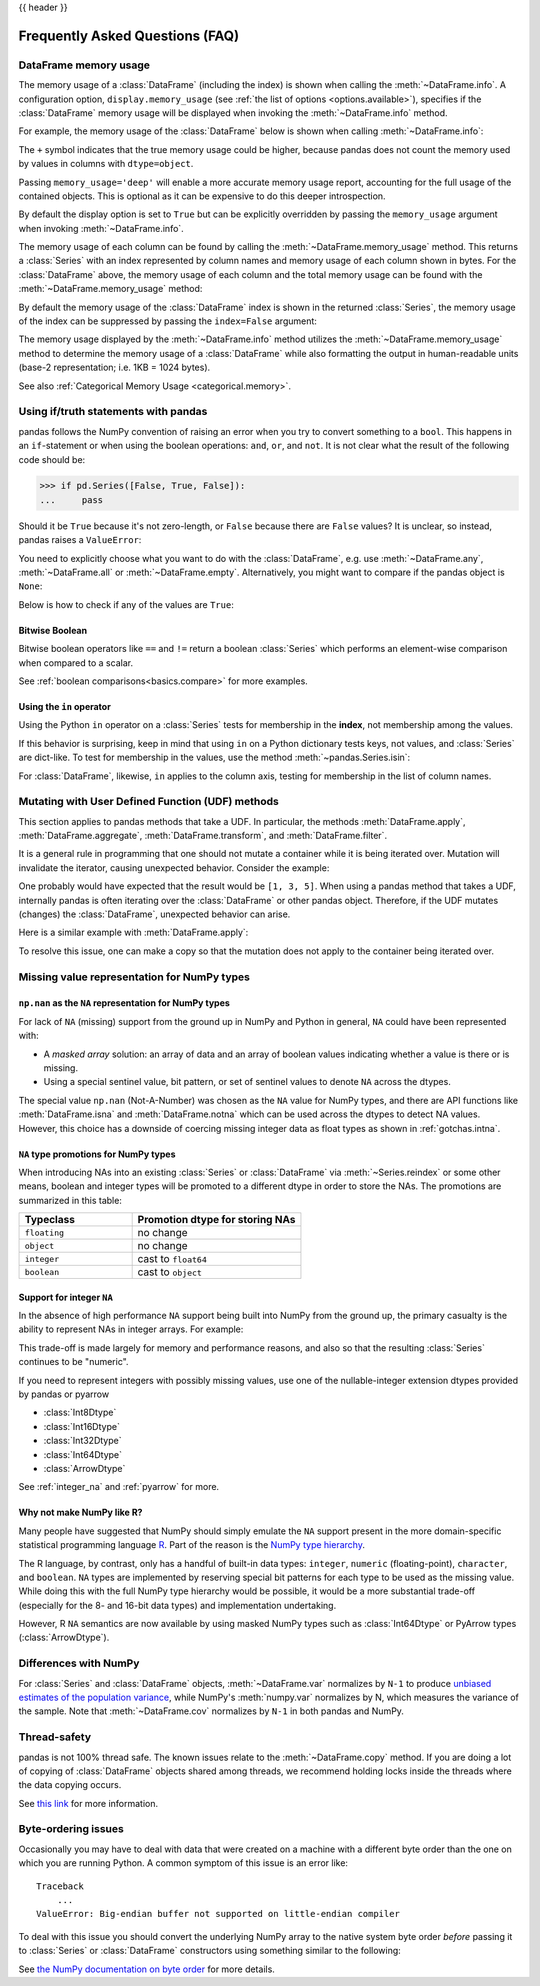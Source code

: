 .. _gotchas:

{{ header }}

********************************
Frequently Asked Questions (FAQ)
********************************

.. _df-memory-usage:

DataFrame memory usage
----------------------
The memory usage of a :class:`DataFrame` (including the index) is shown when calling
the :meth:`~DataFrame.info`. A configuration option, ``display.memory_usage``
(see :ref:`the list of options <options.available>`), specifies if the
:class:`DataFrame` memory usage will be displayed when invoking the :meth:`~DataFrame.info`
method.

For example, the memory usage of the :class:`DataFrame` below is shown
when calling :meth:`~DataFrame.info`:

.. ipython:: python

    dtypes = [
        "int64",
        "float64",
        "datetime64[ns]",
        "timedelta64[ns]",
        "complex128",
        "object",
        "bool",
    ]
    n = 5000
    data = {t: np.random.randint(100, size=n).astype(t) for t in dtypes}
    df = pd.DataFrame(data)
    df["categorical"] = df["object"].astype("category")

    df.info()

The ``+`` symbol indicates that the true memory usage could be higher, because
pandas does not count the memory used by values in columns with
``dtype=object``.

Passing ``memory_usage='deep'`` will enable a more accurate memory usage report,
accounting for the full usage of the contained objects. This is optional
as it can be expensive to do this deeper introspection.

.. ipython:: python

   df.info(memory_usage="deep")

By default the display option is set to ``True`` but can be explicitly
overridden by passing the ``memory_usage`` argument when invoking :meth:`~DataFrame.info`.

The memory usage of each column can be found by calling the
:meth:`~DataFrame.memory_usage` method. This returns a :class:`Series` with an index
represented by column names and memory usage of each column shown in bytes. For
the :class:`DataFrame` above, the memory usage of each column and the total memory
usage can be found with the :meth:`~DataFrame.memory_usage` method:

.. ipython:: python

    df.memory_usage()

    # total memory usage of dataframe
    df.memory_usage().sum()

By default the memory usage of the :class:`DataFrame` index is shown in the
returned :class:`Series`, the memory usage of the index can be suppressed by passing
the ``index=False`` argument:

.. ipython:: python

    df.memory_usage(index=False)

The memory usage displayed by the :meth:`~DataFrame.info` method utilizes the
:meth:`~DataFrame.memory_usage` method to determine the memory usage of a
:class:`DataFrame` while also formatting the output in human-readable units (base-2
representation; i.e. 1KB = 1024 bytes).

See also :ref:`Categorical Memory Usage <categorical.memory>`.

.. _gotchas.truth:

Using if/truth statements with pandas
-------------------------------------

pandas follows the NumPy convention of raising an error when you try to convert
something to a ``bool``. This happens in an ``if``-statement or when using the
boolean operations: ``and``, ``or``, and ``not``. It is not clear what the result
of the following code should be:

.. code-block:: python

    >>> if pd.Series([False, True, False]):
    ...     pass

Should it be ``True`` because it's not zero-length, or ``False`` because there
are ``False`` values? It is unclear, so instead, pandas raises a ``ValueError``:

.. ipython:: python
    :okexcept:

    if pd.Series([False, True, False]):
        print("I was true")

You need to explicitly choose what you want to do with the :class:`DataFrame`, e.g.
use :meth:`~DataFrame.any`, :meth:`~DataFrame.all` or :meth:`~DataFrame.empty`.
Alternatively, you might want to compare if the pandas object is ``None``:

.. ipython:: python

    if pd.Series([False, True, False]) is not None:
        print("I was not None")


Below is how to check if any of the values are ``True``:

.. ipython:: python

    if pd.Series([False, True, False]).any():
        print("I am any")

Bitwise Boolean
~~~~~~~~~~~~~~~

Bitwise boolean operators like ``==`` and ``!=`` return a boolean :class:`Series`
which performs an element-wise comparison when compared to a scalar.

.. ipython:: python

   s = pd.Series(range(5))
   s == 4

See :ref:`boolean comparisons<basics.compare>` for more examples.

Using the ``in`` operator
~~~~~~~~~~~~~~~~~~~~~~~~~

Using the Python ``in`` operator on a :class:`Series` tests for membership in the
**index**, not membership among the values.

.. ipython:: python

    s = pd.Series(range(5), index=list("abcde"))
    2 in s
    'b' in s

If this behavior is surprising, keep in mind that using ``in`` on a Python
dictionary tests keys, not values, and :class:`Series` are dict-like.
To test for membership in the values, use the method :meth:`~pandas.Series.isin`:

.. ipython:: python

    s.isin([2])
    s.isin([2]).any()

For :class:`DataFrame`, likewise, ``in`` applies to the column axis,
testing for membership in the list of column names.

.. _gotchas.udf-mutation:

Mutating with User Defined Function (UDF) methods
-------------------------------------------------

This section applies to pandas methods that take a UDF. In particular, the methods
:meth:`DataFrame.apply`, :meth:`DataFrame.aggregate`, :meth:`DataFrame.transform`, and
:meth:`DataFrame.filter`.

It is a general rule in programming that one should not mutate a container
while it is being iterated over. Mutation will invalidate the iterator,
causing unexpected behavior. Consider the example:

.. ipython:: python

   values = [0, 1, 2, 3, 4, 5]
   n_removed = 0
   for k, value in enumerate(values):
       idx = k - n_removed
       if value % 2 == 1:
           del values[idx]
           n_removed += 1
       else:
           values[idx] = value + 1
   values

One probably would have expected that the result would be ``[1, 3, 5]``.
When using a pandas method that takes a UDF, internally pandas is often
iterating over the
:class:`DataFrame` or other pandas object. Therefore, if the UDF mutates (changes)
the :class:`DataFrame`, unexpected behavior can arise.

Here is a similar example with :meth:`DataFrame.apply`:

.. ipython:: python
   :okexcept:

   def f(s):
       s.pop("a")
       return s

   df = pd.DataFrame({"a": [1, 2, 3], "b": [4, 5, 6]})
   df.apply(f, axis="columns")

To resolve this issue, one can make a copy so that the mutation does
not apply to the container being iterated over.

.. ipython:: python

   values = [0, 1, 2, 3, 4, 5]
   n_removed = 0
   for k, value in enumerate(values.copy()):
       idx = k - n_removed
       if value % 2 == 1:
           del values[idx]
           n_removed += 1
       else:
           values[idx] = value + 1
   values

.. ipython:: python

   def f(s):
       s = s.copy()
       s.pop("a")
       return s

   df = pd.DataFrame({"a": [1, 2, 3], 'b': [4, 5, 6]})
   df.apply(f, axis="columns")

Missing value representation for NumPy types
--------------------------------------------

``np.nan`` as the ``NA`` representation for NumPy types
~~~~~~~~~~~~~~~~~~~~~~~~~~~~~~~~~~~~~~~~~~~~~~~~~~~~~~~

For lack of ``NA`` (missing) support from the ground up in NumPy and Python in
general, ``NA`` could have been represented with:

* A *masked array* solution: an array of data and an array of boolean values
  indicating whether a value is there or is missing.
* Using a special sentinel value, bit pattern, or set of sentinel values to
  denote ``NA`` across the dtypes.

The special value ``np.nan`` (Not-A-Number) was chosen as the ``NA`` value for NumPy types, and there are API
functions like :meth:`DataFrame.isna` and :meth:`DataFrame.notna` which can be used across the dtypes to
detect NA values. However, this choice has a downside of coercing missing integer data as float types as
shown in :ref:`gotchas.intna`.

``NA`` type promotions for NumPy types
~~~~~~~~~~~~~~~~~~~~~~~~~~~~~~~~~~~~~~

When introducing NAs into an existing :class:`Series` or :class:`DataFrame` via
:meth:`~Series.reindex` or some other means, boolean and integer types will be
promoted to a different dtype in order to store the NAs. The promotions are
summarized in this table:

.. csv-table::
   :header: "Typeclass","Promotion dtype for storing NAs"
   :widths: 40,60

   ``floating``, no change
   ``object``, no change
   ``integer``, cast to ``float64``
   ``boolean``, cast to ``object``

.. _gotchas.intna:

Support for integer ``NA``
~~~~~~~~~~~~~~~~~~~~~~~~~~

In the absence of high performance ``NA`` support being built into NumPy from
the ground up, the primary casualty is the ability to represent NAs in integer
arrays. For example:

.. ipython:: python

   s = pd.Series([1, 2, 3, 4, 5], index=list("abcde"))
   s
   s.dtype

   s2 = s.reindex(["a", "b", "c", "f", "u"])
   s2
   s2.dtype

This trade-off is made largely for memory and performance reasons, and also so
that the resulting :class:`Series` continues to be "numeric".

If you need to represent integers with possibly missing values, use one of
the nullable-integer extension dtypes provided by pandas or pyarrow

* :class:`Int8Dtype`
* :class:`Int16Dtype`
* :class:`Int32Dtype`
* :class:`Int64Dtype`
* :class:`ArrowDtype`

.. ipython:: python

   s_int = pd.Series([1, 2, 3, 4, 5], index=list("abcde"), dtype=pd.Int64Dtype())
   s_int
   s_int.dtype

   s2_int = s_int.reindex(["a", "b", "c", "f", "u"])
   s2_int
   s2_int.dtype

   s_int_pa = pd.Series([1, 2, None], dtype="int64[pyarrow]")
   s_int_pa

See :ref:`integer_na` and :ref:`pyarrow` for more.

Why not make NumPy like R?
~~~~~~~~~~~~~~~~~~~~~~~~~~

Many people have suggested that NumPy should simply emulate the ``NA`` support
present in the more domain-specific statistical programming language `R
<https://www.r-project.org/>`__. Part of the reason is the
`NumPy type hierarchy <https://numpy.org/doc/stable/user/basics.types.html>`__.

The R language, by contrast, only has a handful of built-in data types:
``integer``, ``numeric`` (floating-point), ``character``, and
``boolean``. ``NA`` types are implemented by reserving special bit patterns for
each type to be used as the missing value. While doing this with the full NumPy
type hierarchy would be possible, it would be a more substantial trade-off
(especially for the 8- and 16-bit data types) and implementation undertaking.

However, R ``NA`` semantics are now available by using masked NumPy types such as :class:`Int64Dtype`
or PyArrow types (:class:`ArrowDtype`).


Differences with NumPy
----------------------
For :class:`Series` and :class:`DataFrame` objects, :meth:`~DataFrame.var` normalizes by
``N-1`` to produce `unbiased estimates of the population variance <https://en.wikipedia.org/wiki/Bias_of_an_estimator>`__, while NumPy's
:meth:`numpy.var` normalizes by N, which measures the variance of the sample. Note that
:meth:`~DataFrame.cov` normalizes by ``N-1`` in both pandas and NumPy.

.. _gotchas.thread-safety:

Thread-safety
-------------

pandas is not 100% thread safe. The known issues relate to
the :meth:`~DataFrame.copy` method. If you are doing a lot of copying of
:class:`DataFrame` objects shared among threads, we recommend holding locks inside
the threads where the data copying occurs.

See `this link <https://stackoverflow.com/questions/13592618/python-pandas-dataframe-thread-safe>`__
for more information.


Byte-ordering issues
--------------------
Occasionally you may have to deal with data that were created on a machine with
a different byte order than the one on which you are running Python. A common
symptom of this issue is an error like::

    Traceback
        ...
    ValueError: Big-endian buffer not supported on little-endian compiler

To deal
with this issue you should convert the underlying NumPy array to the native
system byte order *before* passing it to :class:`Series` or :class:`DataFrame`
constructors using something similar to the following:

.. ipython:: python

   x = np.array(list(range(10)), ">i4")  # big endian
   newx = x.byteswap().view(x.dtype.newbyteorder())  # force native byteorder
   s = pd.Series(newx)

See `the NumPy documentation on byte order
<https://numpy.org/doc/stable/user/basics.byteswapping.html>`__ for more
details.
